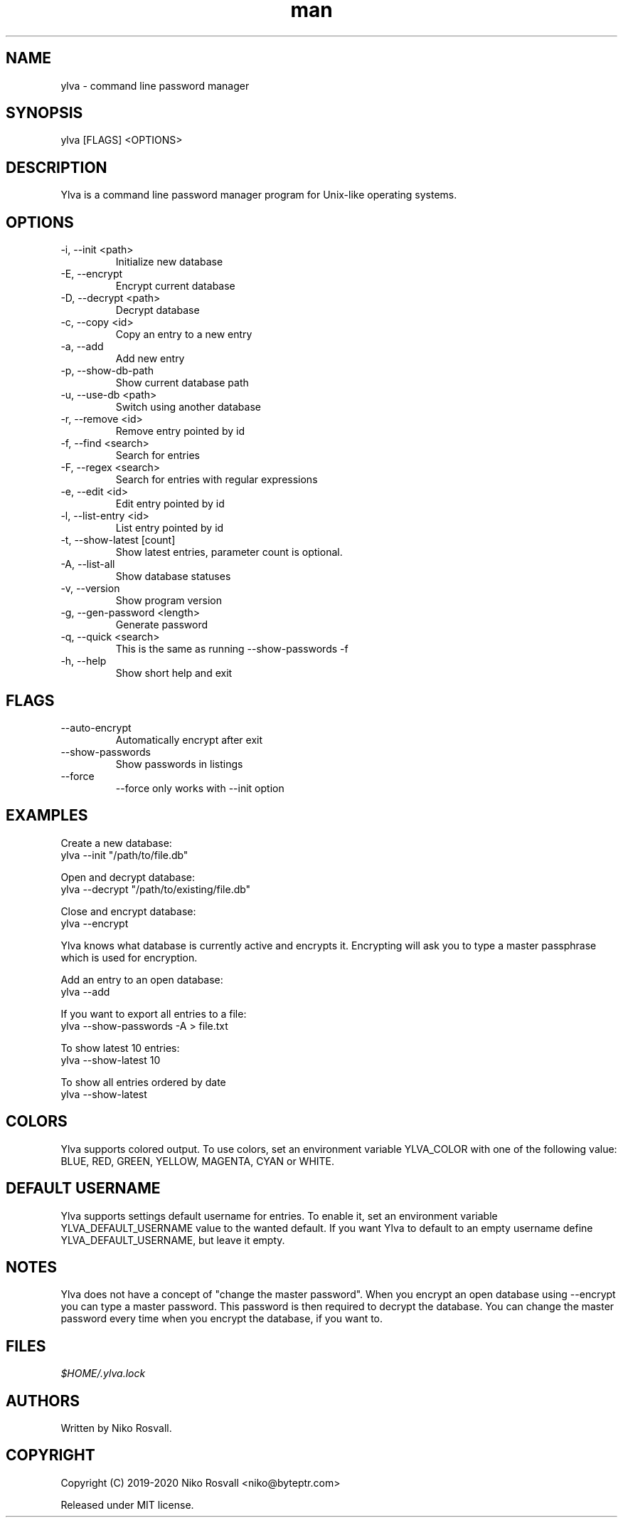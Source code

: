 .\" Manpage for Ylva.
.\" Any errors or typos, contact niko@byteptr.com.

.TH man 1 "17 Apr 2020" "1.7" "ylva man page"
.SH NAME
ylva \- command line password manager
.SH SYNOPSIS
ylva [FLAGS] <OPTIONS>
.SH DESCRIPTION
Ylva is a command line
password manager program
for Unix-like operating systems.
.SH OPTIONS
.IP "-i, --init <path>"
Initialize new database
.IP "-E, --encrypt"
Encrypt current database
.IP "-D, --decrypt <path>"
Decrypt database
.IP "-c, --copy <id>"
Copy an entry to a new entry
.IP "-a, --add"
Add new entry
.IP "-p, --show-db-path"
Show current database path
.IP "-u, --use-db <path>"
Switch using another database
.IP "-r, --remove <id>"
Remove entry pointed by id
.IP "-f, --find <search>"
Search for entries
.IP "-F, --regex <search>"
Search for entries with regular expressions
.IP "-e, --edit <id>"
Edit entry pointed by id
.IP "-l, --list-entry <id>"
List entry pointed by id
.IP "-t, --show-latest [count]"
Show latest entries, parameter count is optional.
.IP "-A, --list-all"
Show database statuses
.IP "-v, --version"
Show program version
.IP "-g, --gen-password <length>"
Generate password
.IP "-q, --quick <search>"
This is the same as running
--show-passwords -f
.IP "-h, --help"
Show short help and exit
.SH FLAGS
.IP "--auto-encrypt"
Automatically encrypt after exit
.IP "--show-passwords"
Show passwords in listings
.IP "--force"
--force only works with --init option
.SH EXAMPLES
Create a new database:
       ylva --init "/path/to/file.db"
.PP
Open and decrypt database:
       ylva --decrypt "/path/to/existing/file.db"
.PP
Close and encrypt database:
       ylva --encrypt

Ylva knows what database is currently active and encrypts it.
Encrypting will ask you to type a master passphrase which is used for encryption.
.PP
Add an entry to an open database:
       ylva --add
.PP
If you want to export all entries to a file:
       ylva --show-passwords -A > file.txt
.PP
To show latest 10 entries:
       ylva --show-latest 10
.PP
To show all entries ordered by date
       ylva --show-latest
.SH COLORS
Ylva supports colored output. To use colors, set an environment variable
YLVA_COLOR with one of the following value:
BLUE, RED, GREEN, YELLOW, MAGENTA, CYAN or WHITE.
.SH DEFAULT USERNAME
Ylva supports settings default username for entries. To enable it, set
an environment variable 
YLVA_DEFAULT_USERNAME value to the wanted default.
If you want Ylva to default to an 
empty username define YLVA_DEFAULT_USERNAME, but leave it empty.
.SH NOTES
Ylva does not have a concept of "change the master password". When you encrypt
an open database using --encrypt you can type a master password. This password
is then  required to decrypt the database. You can change the master password
every time when you encrypt the database, if you want to.

.SH FILES
.I $HOME/.ylva.lock
.SH AUTHORS
Written by Niko Rosvall.
.SH COPYRIGHT
Copyright (C) 2019-2020 Niko Rosvall <niko@byteptr.com>
.PP
Released under MIT license.
